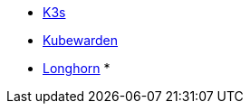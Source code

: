 * xref:main@k3s:en:introduction.adoc[K3s]
* xref:next@kubewarden-product-docs:en:index.adoc[Kubewarden]
* xref:1.7.0@longhorn-product-docs:en:index.adoc[Longhorn]
*
